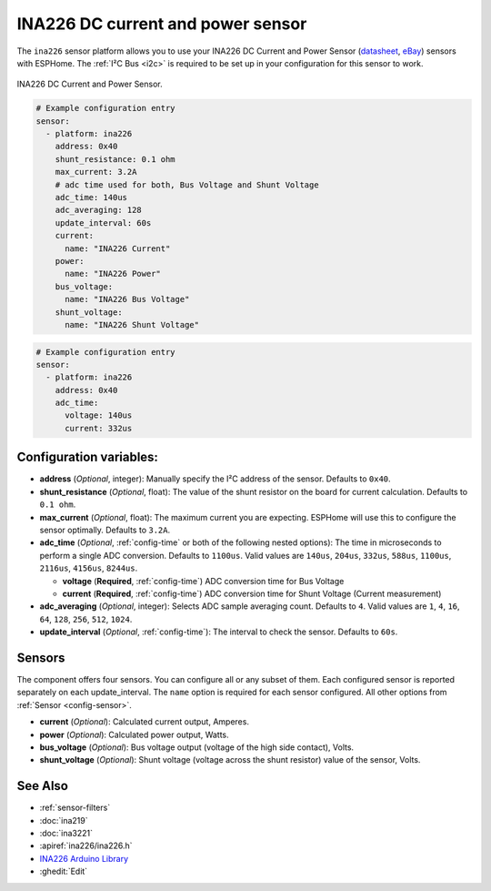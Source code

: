 INA226 DC current and power sensor
==================================

.. seo::
    :description: Instructions for setting up INA226 DC current and power sensors
    :image: ina226.jpg
    :keywords: ina226

The ``ina226`` sensor platform allows you to use your INA226 DC Current and Power Sensor
(`datasheet <http://www.ti.com/lit/ds/symlink/ina226.pdf>`__, `eBay`_) sensors with ESPHome. 
The :ref:`I²C Bus <i2c>` is required to be set up in your configuration for this sensor to work.


.. figure:: images/ina226-full.jpg
    :align: center
    :width: 50.0%

    INA226 DC Current and Power Sensor.

.. _eBay: https://www.ebay.com/sch/i.html?_nkw=INA226

.. code-block:: yaml

    # Example configuration entry
    sensor:
      - platform: ina226
        address: 0x40
        shunt_resistance: 0.1 ohm
        max_current: 3.2A
        # adc time used for both, Bus Voltage and Shunt Voltage
        adc_time: 140us
        adc_averaging: 128
        update_interval: 60s
        current:
          name: "INA226 Current"
        power:
          name: "INA226 Power"
        bus_voltage:
          name: "INA226 Bus Voltage"
        shunt_voltage:
          name: "INA226 Shunt Voltage"

.. code-block:: yaml

    # Example configuration entry
    sensor:
      - platform: ina226
        address: 0x40
        adc_time:
          voltage: 140us
          current: 332us


Configuration variables:
------------------------

- **address** (*Optional*, integer): Manually specify the I²C address of the sensor. Defaults to ``0x40``.
- **shunt_resistance** (*Optional*, float): The value of the shunt resistor on the board for current calculation.
  Defaults to ``0.1 ohm``.
- **max_current** (*Optional*, float): The maximum current you are expecting. ESPHome will use this to
  configure the sensor optimally. Defaults to ``3.2A``.
- **adc_time** (*Optional*, :ref:`config-time` or both of the following nested options): The time in microseconds to perform a single ADC conversion.
  Defaults to ``1100us``. Valid values are ``140us``, ``204us``, ``332us``, ``588us``, ``1100us``, ``2116us``, 
  ``4156us``, ``8244us``.

  - **voltage** (**Required**, :ref:`config-time`) ADC conversion time for Bus Voltage
  - **current** (**Required**, :ref:`config-time`) ADC conversion time for Shunt Voltage (Current measurement)
- **adc_averaging** (*Optional*, integer): Selects ADC sample averaging count. Defaults to ``4``. Valid values are
  ``1``, ``4``, ``16``, ``64``, ``128``, ``256``, ``512``, ``1024``.
- **update_interval** (*Optional*, :ref:`config-time`): The interval to check the sensor. Defaults to ``60s``.


Sensors
-------
The component offers four sensors. You can configure all or any subset of them. Each configured sensor 
is reported  separately on each update_interval. The ``name`` option is required for each sensor configured. 
All other options from :ref:`Sensor <config-sensor>`.

- **current** (*Optional*): Calculated current output, Amperes. 
- **power** (*Optional*): Calculated power output, Watts. 
- **bus_voltage** (*Optional*): Bus voltage output (voltage of the high side contact), Volts.
- **shunt_voltage** (*Optional*): Shunt voltage (voltage across the shunt resistor) value of the sensor, Volts.


See Also
--------

- :ref:`sensor-filters`
- :doc:`ina219`
- :doc:`ina3221`
- :apiref:`ina226/ina226.h`
- `INA226 Arduino Library <https://github.com/SV-Zanshin/INA226>`__
- :ghedit:`Edit`
